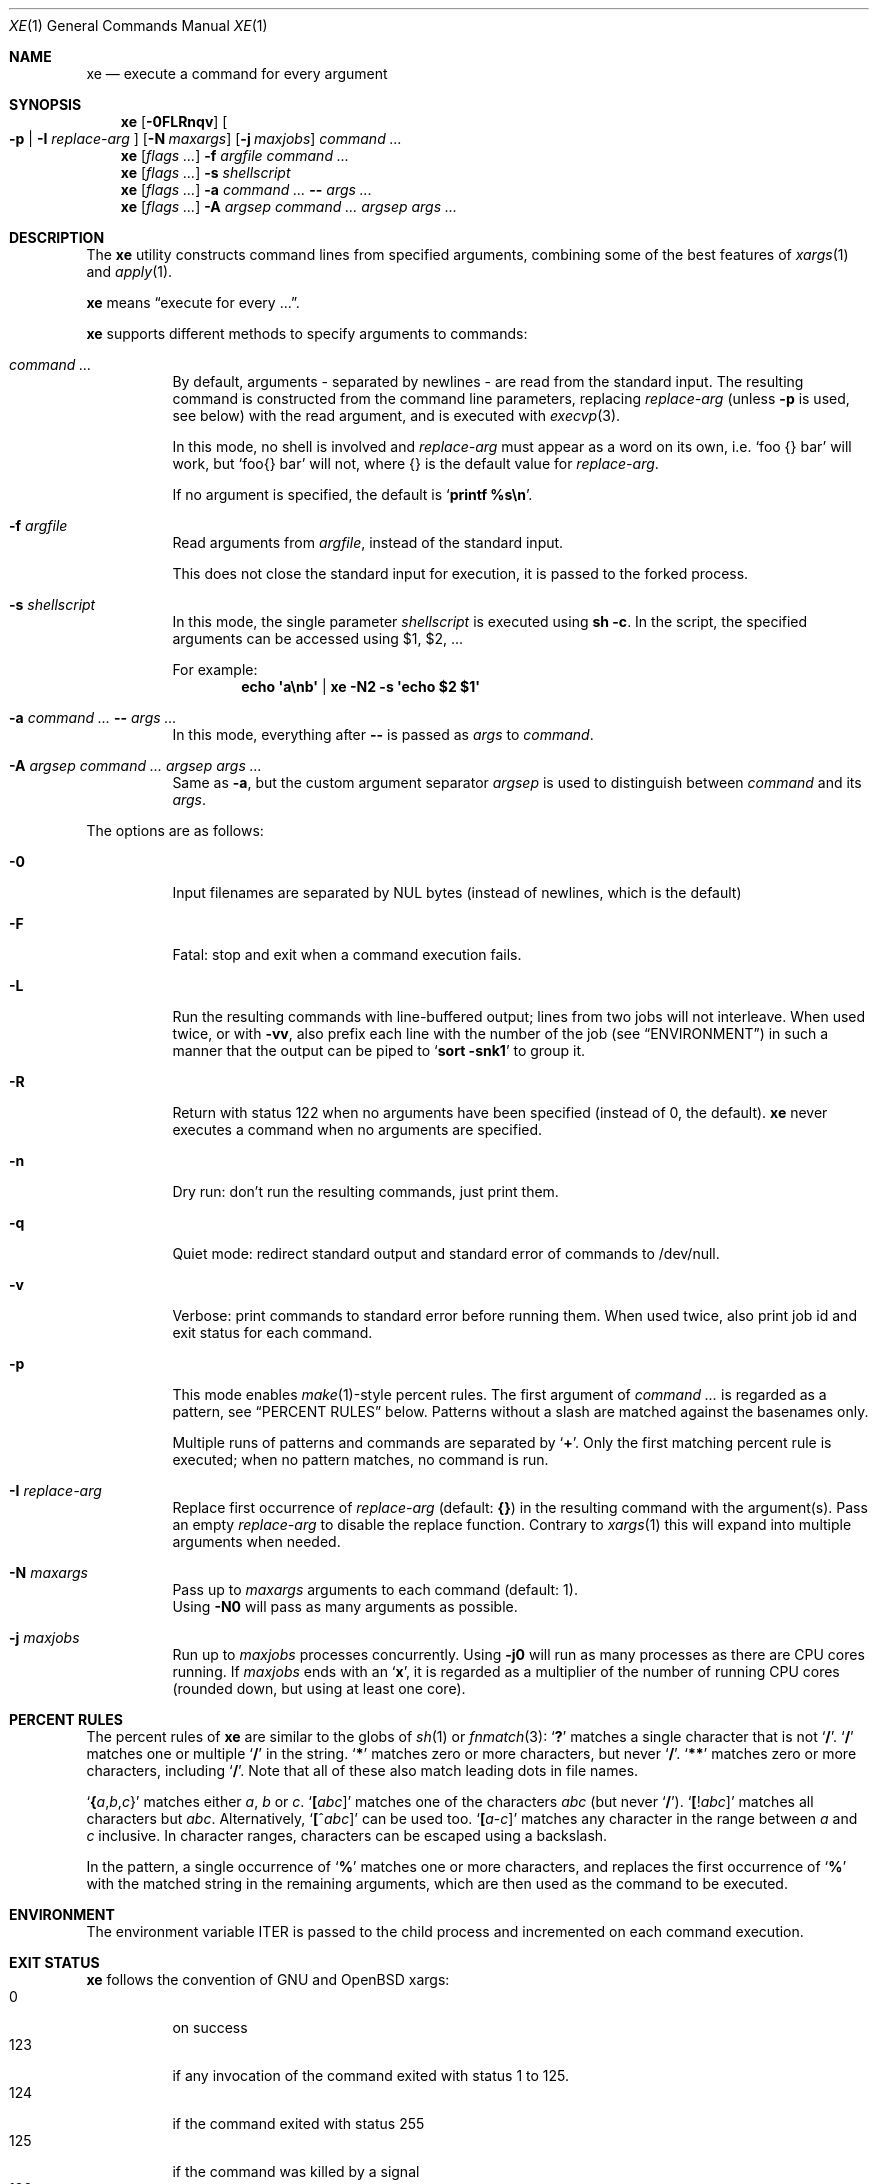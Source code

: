 .Dd July 14, 2017
.Dt XE 1
.Os
.Sh NAME
.Nm xe
.Nd execute a command for every argument
.Sh SYNOPSIS
.Nm
.Op Fl 0FLRnqv
.Oo Fl p | Fl I Ar replace-arg Oc
.Op Fl N Ar maxargs
.Op Fl j Ar maxjobs
.Ar command\ ...
.Nm
.Op Ar flags\ ...
.Fl f Ar argfile Ar command\ ...
.Nm
.Op Ar flags\ ...
.Fl s Ar shellscript
.Nm
.Op Ar flags\ ...
.Fl a Ar command\ ... Cm -- Ar args\ ...
.Nm
.Op Ar flags\ ...
.Fl A Ar argsep Ar command\ ... Ar argsep Ar args\ ...
.Sh DESCRIPTION
The
.Nm
utility constructs command lines from specified arguments,
combining some of the best features of
.Xr xargs 1
and
.Xr apply 1 .
.Pp
.Nm
means
.Dq execute for every ... .
.Pp
.Nm
supports different methods to specify arguments to commands:
.Bl -tag -width Ds
.It Ar command\ ...
By default, arguments - separated by newlines -
are read from the standard input.
The resulting command is constructed from the command line parameters,
replacing
.Ar replace-arg
(unless
.Fl p
is used, see below)
with the read argument, and is executed with
.Xr execvp 3 .
.Pp
In this mode, no shell is involved and
.Ar replace-arg
must appear as a word on its own, i.e.
.Sq foo {} bar
will work, but
.Sq foo{} bar
will not, where {} is the default value for
.Ar replace-arg .
.Pp
If no argument is specified, the default is
.Sq Ic printf %s\en .
.It Fl f Ar argfile
Read arguments from
.Ar argfile ,
instead of the standard input.
.Pp
This does not close the standard input for execution,
it is passed to the forked process.
.It Fl s Ar shellscript
In this mode, the single parameter
.Ar shellscript
is executed using
.Ic sh -c .
In the script, the specified arguments can be accessed using $1, $2, ...
.Pp
For example:
.Dl echo \(aqa\enb\(aq | xe -N2 \-s \(aqecho $2 $1\(aq
.It Fl a Ar command\ ... Cm -- Ar args\ ...
In this mode, everything after
.Cm --
is passed as
.Ar args
to
.Ar command .
.It Fl A Ar argsep Ar command\ ... Ar argsep Ar args\ ...
Same as
.Fl a ,
but the custom argument separator
.Ar argsep
is used to distinguish between
.Ar command
and its
.Ar args .
.El
.Pp
The options are as follows:
.Bl -tag -width Ds
.It Fl 0
Input filenames are separated by NUL bytes (instead of newlines, which
is the default)
.It Fl F
Fatal:
stop and exit when a command execution fails.
.It Fl L
Run the resulting commands with line-buffered output;
lines from two jobs will not interleave.
When used twice,
or with
.Fl vv ,
also prefix each line with the number of the job
(see
.Sx ENVIRONMENT )
in such a manner that the output can be piped to
.Sq Li sort -snk1
to group it.
.It Fl R
Return with status 122 when no arguments have been specified
(instead of 0, the default).
.Nm
never executes a command when no arguments are specified.
.It Fl n
Dry run: don't run the resulting commands, just print them.
.It Fl q
Quiet mode:
redirect standard output and standard error of commands to /dev/null.
.It Fl v
Verbose: print commands to standard error before running them.
When used twice, also print job id and exit status for each command.
.It Fl p
This mode enables
.Xr make 1 Ns \&- Ns
style percent rules.
The first argument of
.Ar command\ ...
is regarded as a pattern,
see
.Sx PERCENT RULES
below.
Patterns without a slash are matched against the basenames only.
.Pp
Multiple runs of patterns and commands are separated by
.Sq Li \&+ .
Only the first matching percent rule is executed;
when no pattern matches, no command is run.
.It Fl I Ar replace-arg
Replace first occurrence of
.Ar replace-arg
(default:
.Cm {} )
in the resulting command with the argument(s).
Pass an empty
.Ar replace-arg
to disable the replace function.
Contrary to
.Xr xargs 1
this will expand into multiple arguments when needed.
.It Fl N Ar maxargs
Pass up to
.Ar maxargs
arguments to each command (default: 1).
.br
Using
.Fl N0
will pass as many arguments as possible.
.It Fl j Ar maxjobs
Run up to
.Ar maxjobs
processes concurrently.
Using
.Fl j0
will run as many processes as there are CPU cores running.
If
.Ar maxjobs
ends with an
.Sq Ic x ,
it is regarded as a multiplier of the number of running CPU cores
(rounded down, but using at least one core).
.El
.Sh PERCENT RULES
The percent rules of
.Nm
are similar to the globs
of
.Xr sh 1
or
.Xr fnmatch 3 :
.Sq Li \&?
matches a single character that is not
.Sq Li \&/ .
.Sq Li \&/
matches one or multiple
.Sq Li \&/
in the string.
.Sq Li \&*
matches zero or more characters, but never
.Sq Li \&/ .
.Sq Li \&*\&*
matches zero or more characters, including
.Sq Li \&/ .
Note that all of these also match leading dots in file names.
.Pp
.Sq Li \&{ Ns Va a Ns \&, Ns Va b Ns \&, Ns Va c Ns \&}
matches either
.Va a , b
or
.Va c .
.Sq Li \&[ Ns Va abc Ns \&]
matches one of the characters
.Va abc
(but never
.Sq Li \&/ ) .
.Sq Li \&[ Ns \&! Ns Va abc Ns \&]
matches all characters but
.Va abc .
Alternatively,
.Sq Li \&[ Ns \&^ Ns Va abc Ns \&]
can be used too.
.Sq Li \&[ Ns Va a Ns \&- Ns Va c Ns \&]
matches any character in the range between
.Va a
and
.Va c
inclusive.
In character ranges, characters can be escaped using a backslash.
.Pp
In the pattern, a single occurrence of
.Sq Li \&%
matches one or more characters,
and replaces the first occurrence of
.Sq Li \&%
with the matched string in the remaining arguments,
which are then used as the command to be executed.
.Sh ENVIRONMENT
The environment variable
.Ev ITER
is passed to the child process and incremented on each command execution.
.Sh EXIT STATUS
.Nm
follows the convention of GNU and OpenBSD xargs:
.Bl -tag -compact -width Ds
.It 0
on success
.It 123
if any invocation of the command exited with status 1 to 125.
.It 124
if the command exited with status 255
.It 125
if the command was killed by a signal
.It 126
if the command cannot be run
.It 127
if the command was not found
.It 1
if some other error occurred
.El
.Pp
Additionally, 122 is returned when
.Fl R
was passed and the command was never executed.
.Sh EXAMPLES
Compress all .c files in the current directory, using all CPU cores:
.Dl xe -a -j0 gzip -- *.c
Remove all empty files, using
.Xr lr 1 :
.Dl lr -U -t 'size == 0' | xe -N0 rm
Convert .mp3 to .ogg, using all CPU cores:
.Dl xe -a -j0 -s 'ffmpeg -i \&"${1}\&" \&"${1%.mp3}.ogg\&"' -- *.mp3
Same, using percent rules:
.Dl xe -a -j0 -p %.mp3 ffmpeg -i %.mp3 %.ogg -- *.mp3
Similar, but hiding output of ffmpeg, instead showing spawned jobs:
.Dl xe -ap -j0 -vvq '%.{m4a,ogg,opus}' ffmpeg -y -i {} out/%.mp3 -- *
.Sh SEE ALSO
.Xr apply 1 ,
.Xr parallel 1 ,
.Xr xapply 1 ,
.Xr xargs 1
.Sh AUTHORS
.An Leah Neukirchen Aq Mt leah@vuxu.org
.Sh LICENSE
.Nm
is in the public domain.
.Pp
To the extent possible under law,
the creator of this work
has waived all copyright and related or
neighboring rights to this work.
.Pp
.Lk http://creativecommons.org/publicdomain/zero/1.0/
